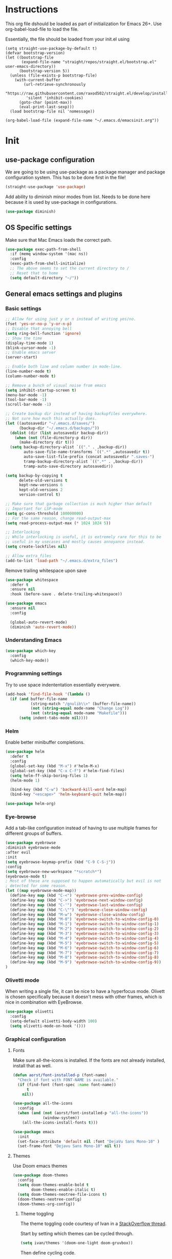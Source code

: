 * Instructions
This org file dshould be loaded as part of initialization for Emacs 26+.
Use org-babel-load-file to load the file.

Essentially, the file should be loaded from your init.el using
#+BEGIN_EXAMPLE
  (setq straight-use-package-by-default t)
  (defvar bootstrap-version)
  (let ((bootstrap-file
         (expand-file-name "straight/repos/straight.el/bootstrap.el" user-emacs-directory))
        (bootstrap-version 5))
    (unless (file-exists-p bootstrap-file)
      (with-current-buffer
          (url-retrieve-synchronously
           "https://raw.githubusercontent.com/raxod502/straight.el/develop/install.el"
           'silent 'inhibit-cookies)
        (goto-char (point-max))
        (eval-print-last-sexp)))
    (load bootstrap-file nil 'nomessage))

  (org-babel-load-file (expand-file-name "~/.emacs.d/emacsinit.org"))
#+END_EXAMPLE

* Init
** use-package configuration
We are going to be using use-package as a package manager and
package configuration system. This has to be done first in the
file!
#+BEGIN_SRC emacs-lisp
  (straight-use-package 'use-package)
#+END_SRC

Add ability to diminish minor modes from list.
Needs to be done here because it is used by use-package in configurations.
#+BEGIN_SRC emacs-lisp
  (use-package diminish)
#+END_SRC
** OS Specific settings
Make sure that Mac Emacs loads the correct path.
#+begin_src emacs-lisp
  (use-package exec-path-from-shell
    :if (memq window-system '(mac ns))
    :config
    (exec-path-from-shell-initialize)
    ;; The above seems to set the current directory to /
    ;; Reset that to home
    (setq default-directory "~/"))
#+end_src

** General emacs settings and plugins
*** Basic settings
#+BEGIN_SRC emacs-lisp
  ;; Allow for using just y or n instead of writing yes/no.
  (fset 'yes-or-no-p 'y-or-n-p)
  ;; Disable that annoying bell
  (setq ring-bell-function 'ignore)
  ;; Show the time
  (display-time-mode 1)
  (blink-cursor-mode -1)
  ;; Enable emacs server
  (server-start)

  ;; Enable both line and column number in mode-line.
  (line-number-mode t)
  (column-number-mode t)

  ;; Remove a bunch of visual noise from emacs
  (setq inhibit-startup-screen t)
  (menu-bar-mode -1)
  (tool-bar-mode -1)
  (scroll-bar-mode -1)

  ;; Create backup dir instead of having backupfiles everywhere.
  ;; Not sure how much this actually does.
  (let ((autosavedir "~/.emacs.d/saves/")
        (backup-dir "~/.emacs.d/backups/"))
    (dolist (dir (list autosavedir backup-dir))
      (when (not (file-directory-p dir))
        (make-directory dir t)))
    (setq backup-directory-alist `(("." . ,backup-dir))
          auto-save-file-name-transforms `((".*" ,autosavedir t))
          auto-save-list-file-prefix (concat autosavedir ".saves-")
          tramp-backup-directory-alist `((".*" . ,backup-dir))
          tramp-auto-save-directory autosavedir))

  (setq backup-by-copying t
        delete-old-versions t
        kept-new-versions 6
        kept-old-versions 2
        version-control t)

  ;; Make sure that garbage collection is much higher than default
  ;; Important for LSP-mode
  (setq gc-cons-threshold 100000000)
  ;; For the same reason, change read-output-max
  (setq read-process-output-max (* 1024 1024 5))

  ;; Interlocking
  ;; While interlocking is useful, it is extremely rare for this to be
  ;; useful in my usecases and mostly causes annoyance instead.
  (setq create-lockfiles nil)

  ;; Allow extra_files
  (add-to-list 'load-path "~/.emacs.d/extra_files")
#+END_SRC

Remove trailing whitespace upon save
#+BEGIN_SRC emacs-lisp
  (use-package whitespace
    :defer t
    :ensure nil
    :hook (before-save . delete-trailing-whitespace))
#+END_SRC

#+BEGIN_SRC emacs-lisp
  (use-package emacs
    :ensure nil
    :config

    (global-auto-revert-mode)
    (diminish 'auto-revert-mode))
#+END_SRC
*** Understanding Emacs
#+begin_src emacs-lisp
  (use-package which-key
    :config
    (which-key-mode))
#+end_src

*** Programming settings
Try to use space indententation essentially everywere.
#+begin_src emacs-lisp
(add-hook 'find-file-hook '(lambda ()
  (if (and buffer-file-name
           (string-match "/gnulib\\>" (buffer-file-name))
           (not (string-equal mode-name "Change Log"))
           (not (string-equal mode-name "Makefile")))
      (setq indent-tabs-mode nil))))
#+end_src

*** Helm
Enable better minibuffer completions.

#+begin_src emacs-lisp
  (use-package helm
    :defer t
    :config
    (global-set-key (kbd "M-x") #'helm-M-x)
    (global-set-key (kbd "C-x C-f") #'helm-find-files)
    (setq helm-ff-skip-boring-files 1)
    (helm-mode 1)

    (bind-key (kbd "C-w") 'backward-kill-word helm-map)
    (bind-key "<escape>" 'helm-keyboard-quit helm-map))

  (use-package helm-org)
#+end_src
*** Eye-browse
Add a tab-like configuration instead of having to use multiple frames
for different groups of buffers.
#+begin_src emacs-lisp
  (use-package eyebrowse
  :diminish eyebrowse-mode
  :after evil
  :init
  (setq eyebrowse-keymap-prefix (kbd "C-9 C-S-j"))
  :config
  (setq eyebrowse-new-workspace "*scratch*")
  (eyebrowse-mode t)
  ; Most of these are supposed to happen automatically but evil is not
  ; detected for some reason.
  (let ((map eyebrowse-mode-map))
    (define-key map (kbd "C-<") 'eyebrowse-prev-window-config)
    (define-key map (kbd "C->") 'eyebrowse-next-window-config)
    (define-key map (kbd "C-'") 'eyebrowse-last-window-config)
    (define-key map (kbd "C-\"") 'eyebrowse-close-window-config)
    (define-key map (kbd "M-w") 'eyebrowse-close-window-config)
    (define-key map (kbd "M-0") 'eyebrowse-switch-to-window-config-0)
    (define-key map (kbd "M-1") 'eyebrowse-switch-to-window-config-1)
    (define-key map (kbd "M-2") 'eyebrowse-switch-to-window-config-2)
    (define-key map (kbd "M-3") 'eyebrowse-switch-to-window-config-3)
    (define-key map (kbd "M-4") 'eyebrowse-switch-to-window-config-4)
    (define-key map (kbd "M-5") 'eyebrowse-switch-to-window-config-5)
    (define-key map (kbd "M-6") 'eyebrowse-switch-to-window-config-6)
    (define-key map (kbd "M-7") 'eyebrowse-switch-to-window-config-7)
    (define-key map (kbd "M-8") 'eyebrowse-switch-to-window-config-8)
    (define-key map (kbd "M-9") 'eyebrowse-switch-to-window-config-9))
  )
#+end_src
*** Olivetti mode
When writing a single file, it can be nice to have a hyperfocus mode.
Olivett is chosen specifically because it doesn't mess with other
frames, which is nice in combination with EyeBrowse.
#+begin_src emacs-lisp
  (use-package olivetti
    :config
    (setq-default olivetti-body-width 100)
    (setq olivetti-mode-on-hook '()))
#+end_src
*** Graphical configuration
**** Fonts
Make sure all-the-icons is installed.
If the fonts are not already installed, install that as well.
#+BEGIN_SRC emacs-lisp
  (defun aorst/font-installed-p (font-name)
    "Check if font with FONT-NAME is available."
    (if (find-font (font-spec :name font-name))
        t
      nil))

  (use-package all-the-icons
    :config
    (when (and (not (aorst/font-installed-p "all-the-icons"))
               (window-system))
      (all-the-icons-install-fonts t)))
#+END_SRC

#+begin_src emacs-lisp
  (use-package emacs
    :init
    (set-face-attribute 'default nil :font "DejaVu Sans Mono-10" )
    (set-frame-font "Dejavu Sans Mono-10" nil t))
#+end_src

**** Themes
Use Doom emacs themes
#+BEGIN_SRC emacs-lisp
  (use-package doom-themes
    :config
    (setq doom-themes-enable-bold t
          doom-themes-enable-italic t)
    (setq doom-themes-neotree-file-icons t)
    (doom-themes-neotree-config)
    (doom-themes-org-config))
#+END_SRC

***** Theme toggling
The theme toggling code courtesy of Ivan in a [[https://emacs.stackexchange.com/questions/24088/make-a-function-to-toggle-themes][StackOverflow thread]].

Start by setting which themes can be cycled through.
#+begin_src emacs-lisp
  (setq ivan/themes '(doom-one-light doom-gruvbox))
#+end_src

Then define cycling code.
#+begin_src emacs-lisp
  (setq ivan/themes-index 0)

  (defun ivan/cycle-theme (&optional newindex)
    (interactive)
    (when newindex
      (setq ivan/themes-index newindex))
    (setq ivan/themes-index (% (1+ ivan/themes-index) (length ivan/themes)))
    (ivan/load-indexed-theme))

  (defun ivan/load-indexed-theme ()
    (ivan/try-load-theme (nth ivan/themes-index ivan/themes)))

  (defun ivan/try-load-theme (theme)
    (if (ignore-errors (load-theme theme :no-confirm))
        (mapcar #'disable-theme (remove theme custom-enabled-themes))
      (message "Unable to find theme file for ‘%s’" theme)))

  (global-set-key [f10] 'ivan/cycle-theme)
#+end_src

And finally enable the first theme in the list.
#+begin_src emacs-lisp
  (ivan/cycle-theme (- 1 (length ivan/themes)))
#+end_src

**** Look
#+begin_src emacs-lisp
  (use-package doom-modeline
    :init (doom-modeline-mode 1))
#+end_src

#+begin_src emacs-lisp
  (setq display-time-format "%H:%M")
#+end_src

Make delimiters have matched rainbow colors for easier distinguishing.
#+begin_src emacs-lisp
  (use-package rainbow-delimiters
    :config
    (add-hook 'prog-mode-hook #'rainbow-delimiters-mode))
#+end_src

Make identifiers have unique colors in supported modes.
#+begin_src emacs-lisp
  (use-package color-identifiers-mode
    :config
    (add-hook 'after-init-hook 'global-color-identifiers-mode))
#+end_src
**** Cursor tracking
Ways of making sure it is obvious which window is active and where the cursor is.
#+begin_src emacs-lisp
  (use-package beacon
    :config
    (beacon-mode 1))

  (use-package dimmer
    :config
    (dimmer-configure-company-box)
    (dimmer-configure-helm)
    (dimmer-mode t))
#+end_src
** evil-mode - Vim key bindings
Start by unbinding keys that might interfere later.
#+BEGIN_SRC emacs-lisp
  (global-unset-key (kbd "C-w"))
#+END_SRC

Use Vim key bindings by default. Do note that some of the other
packages might set evil mode keys to their commands.
#+BEGIN_SRC emacs-lisp
  (use-package evil
    :diminish evil-mode
    :diminish undo-tree-mode
    :init
    (setq evil-want-C-u-scroll t)
    (setq evil-search-module 'evil-search)
    (setq evil-want-keybinding nil))

  ;; Enable the use of z-<buttons> for folding
  (use-package hideshow
    :config
    (add-hook 'prog-mode-hook 'hs-minor-mode))
#+END_SRC

Redefine =:q= to only close current window while =:quit= exits emacs
entirely. This is mostly important when working with eyebrowse or
similar tabbing items as =:q= by default will kill emacs entirely if
on last window of current tab.
#+begin_src emacs-lisp
  (evil-ex-define-cmd "q" 'delete-window)
  (evil-ex-define-cmd "quit" 'evil-quit)
#+end_src
**** Add key bindings for Evil in different modes

#+begin_src emacs-lisp
    (use-package evil-org
      :ensure t
      :after org
      :config
      (add-hook 'org-mode-hook 'evil-org-mode)
      (add-hook 'evil-org-mode-hook
                (lambda ()
                  (evil-org-set-key-theme)))
      (require 'evil-org-agenda)
      (evil-org-agenda-set-keys))

    (use-package evil-collection
      :after evil
      :config
      (evil-collection-init))

    (use-package evil-magit
      :after magit
      :after evil
      :config
      (evil-ex-define-cmd "GCommit" 'magit-commit)
      (evil-ex-define-cmd "GAdd" 'magit-stage-file))
#+END_SRC
**** Evil Leader key
Add a leader key to evil, and set its bindings.  Yes, this is the same
as simply adding keybindings for all this but I like the ease of
setting this up.
#+BEGIN_SRC emacs-lisp
  ;; Evil leader has to be loaded before Evil to work in initial buffers.
  (use-package evil-leader)

  (define-key evil-normal-state-map (kbd "C-f") 'helm-find-files)
  (evil-leader/set-leader "<SPC>")
  (evil-leader/set-key
    "w" 'save-buffer
    "o" 'delete-other-windows
    "f" 'helm-find-files
    "t" 'counsel-etags-virtual-update-tags
    "g" 'magit-status
    "h" 'evil-ex-nohighlight
    "b" 'helm-buffers-list
    "d" 'olivetti-mode)

  (with-eval-after-load 'evil-maps
    (define-key evil-normal-state-map (kbd "C-n") nil)
    (define-key evil-normal-state-map (kbd "C-p") nil))

  (global-evil-leader-mode)
  (evil-mode 1)
#+END_SRC
**** Extra Evil plugins
Add surround, similar to the vim-surround package.
Also define a couple of new surrounds.
#+begin_src emacs-lisp
  (use-package evil-surround
    :diminish
    (evil-surround-mode)
    :config
    (global-evil-surround-mode 1))
#+end_src

** File management
*** Unique buffer names
When working with buffers that have the same name, make emacs display
them using forward style instead of the default post-forward.

#+begin_src emacs-lisp
  (setq-default uniquify-buffer-name-style 'forward
                uniquify-separator "/")

  (setq-default uniquify-after-kill-buffer-p t)
  (setq-default uniquify-ignore-buffers-re "^\\*")
#+end_src
*** Neotree
Add a file browser system to emacs.
While it may not be used much it can be very handy sometimes.
#+BEGIN_SRC emacs-lisp
  (use-package neotree
    :config
    (setq neo-theme (if (display-graphic-p) 'icons 'arrow))
    (define-key evil-normal-state-map [f8] 'neotree-toggle)
    (global-set-key [f8] 'neotree-toggle))
#+END_SRC
*** Magit
[[https://magit.vc/][Magit]], the better interface to git.
#+BEGIN_SRC emacs-lisp
    (use-package magit
      :defer 7)
#+END_SRC
*** Git gutter
#+begin_src emacs-lisp
  (use-package git-gutter
    :diminish git-gutter-mode
    :config
    (global-git-gutter-mode 1))
#+end_src
*** Project management
Use projectile to easily find and search within projects.
#+begin_src emacs-lisp
  (use-package projectile
    :config
    (projectile-mode 1)
    (define-key evil-normal-state-map (kbd "C-p") 'projectile-command-map)
    (define-key projectile-mode-map (kbd "C-c p") 'projectile-command-map))
#+end_src
*** Persistent undo
Allows for using undo between session. Note that saving history to disk risks leaking information.
#+begin_src emacs-lisp
(global-undo-tree-mode)
(setq undo-tree-auto-save-history t)
(setq undo-tree-history-directory-alist '(("." . "~/.emacs.d/undo")))
#+end_src
*** Remote editing
#+begin_src emacs-lisp
  (use-package tramp
    :config
    (add-to-list 'tramp-remote-path "/snap/bin"))
#+end_src

** File types and languages
*** Org-mode
Set up the basic settings of org-mode.
#+BEGIN_SRC emacs-lisp
  (straight-override-recipe
     '(org :type git :host github :repo "emacsmirror/org" :no-build t))
  (use-package org
      :ensure nil
      :config
      (custom-set-faces
       '(org-headline-done
         ((((class color) (min-colors 16))
           (:foreground "light gray")))))

      (setq org-fontify-done-headline t)
      (setq org-todo-keywords
        '((sequence "TODO(t)" "DOING(o)" "|" "DONE(d)")
          (sequence "MEETING(m)" "|" "DONE(d)")
          (sequence "IDEA" "|")
          (sequence "NOTE" "|")
          (sequence "EVENT(e)" "|")
          (sequence "NEXT" "|")
          (sequence "|" "CANCELED(c)")))
      (setq org-todo-keyword-faces
        '(("TODO" . (:foreground "red" :weight bold))
          ("NEXT" . (:foreground "red" :weight bold))
          ("DOING" . "yellow")
          ("EVENT" . (:foreground "orange" :weight bold))
          ("DONE" . (:foreground "green" :weight bold))
          ("MEETING" . (:foreground "blue" :weight bold))
          ("IDEA" . (:foreground "purple" :weight bold))
          ("NOTE" . (:foreground "purple" :weight bold))
          ("CANCELED" . (:foreground "gray" :weight bold))))
      ;; Make single space end sentences.
      (setq sentence-end-double-space nil)
      (add-hook 'org-mode-hook 'org-indent-mode)
      (eval-after-load 'org-indent '(diminish 'org-indent-mode))
      (setq org-hide-emphasis-markers t)
      (setq org-startup-folded nil)
      (setq org-refile-targets (quote ((nil :maxlevel . 9)
                                       (org-agenda-files :maxlevel . 9))))
      (define-key evil-org-mode-map (kbd "C-c C-w") 'org-refile)
      (define-key org-mode-map (kbd "C-c C-w") 'org-refile))

    (require 'org-tempo)
    (setq org-agenda-files '("~/org/"))
#+end_src

**** Org capture
Setup new capture templates.
#+begin_src emacs-lisp
  (setq org-capture-templates
         '(("t" "todo" entry (file org-default-notes-file)
            "* TODO %?\nDEADLINE: %t\n%a\n\n")
           ("m" "Meeting" entry (file org-default-notes-file)
            "* MEETING with %? :MEETING:\n%t")
           ("i" "Idea" entry (file org-default-notes-file)
            "* IDEA %? :IDEA: \n")
           ("e" "Event" entry (file org-default-notes-file)
            "* EVENT %? :EVENT: \n%t\n")
           ("n" "New note" entry (file+headline org-default-notes-file "Quick notes")
            "* NOTE %? \n%t\n")
           ("x" "Next Task" entry (file+headline org-default-notes-file "Tasks")
            "** NEXT %? \nDEADLINE: %t\n") ))

  ;; Make sure that we can use the captures
  (global-set-key (kbd "C-c c") 'org-capture)

  ;; And set the default notes file to be in another location
  ;; Use the index.org from org-wiki to store such things
  (setq org-default-notes-file "~/org/index.org")
#+end_src

**** Org agenda
Add a search system for org tags and such. Use this system to include
any TODO/DOING task and ANY headline with a tag.
#+BEGIN_SRC emacs-lisp
  (use-package org-ql
    :config

    (setq org-agenda-custom-commands
          '(("cav" "Custom Agenda View"
             ((agenda)
              (org-ql-block '(and (not (todo "DONE"))
                                  (or (todo "TODO")
                                      (tags "TODO")
                                      (todo "DOING")
                                      (tags "DOING")
                                      (tags "NEXT")
                                      (tags "todo")))
                            ((org-ql-block-header "To do")))
              (org-ql-block '(and (not (todo "DONE"))
                                  (or (todo "EVENT")
                                      (tags "EVENT")))
                            ((org-ql-block-header "Events")))
              (org-ql-block '(and (not (todo "DONE"))
                                  (or (todo "IDEA")
                                      (tags "IDEA")
                                      (tags "idea")))
                            ((org-ql-block-header "Someday:"))))))))
#+END_SRC

Then use org-super agenda to filter through the results of the search.
#+BEGIN_SRC emacs-lisp
  (use-package org-super-agenda
    :config
    (setq org-super-agenda-groups
          '((:discard (:tag ("ignore")))
            (:name ""
                    :time-grid t)
            (:name "Meetings"
                   :todo "MEETING"
                   :tag "MEETING")
            (:name "TODOs"
                   :time-grid t
                   :todo "TODO"
                   :todo "DOING")
            (:name "IDEAs"
                   :todo "IDEA"
                   :tag "IDEA"
                   :order 9)
            (:name "Results"
                   :tag "results"
                   :tag "result")
            (:auto-tags t)))
    (define-key org-super-agenda-header-map "k" 'org-agenda-previous-line)
    (define-key org-super-agenda-header-map "j" 'org-agenda-next-line)
    (org-super-agenda-mode 1))

  ;; Bind the key to bind together the org-agenda stuff
  (global-set-key (kbd "C-c a") (lambda () (interactive) (org-agenda nil "cav")))
#+END_SRC

**** Org recur
Easier recurring tasks
#+begin_src emacs-lisp
  (use-package org-recur
    :hook ((org-mode . org-recur-mode)
           (org-agenda-mode . org-recur-agenda-mode))
    :demand t
    :config
    (define-key org-recur-mode-map (kbd "C-c d") 'org-recur-finish)

    ;; Rebind the 'd' key in org-agenda (default: `org-agenda-day-view').
    (define-key org-recur-agenda-mode-map (kbd "d") 'org-recur-finish)
    (define-key org-recur-agenda-mode-map (kbd "C-c d") 'org-recur-finish)

    (setq org-recur-finish-done t
          org-recur-finish-archive t))
#+end_src

**** Prettify org
Prettify the way headlines and such look

#+begin_src emacs-lisp
  (use-package org-superstar
    :config
    (setq org-hide-leading-stars nil)
    (setq org-superstar-leading-bullet " ")
    (setq org-superstar-headline-bullets-list '("\u203A"))
    (add-hook 'org-mode-hook 'org-superstar-mode))
#+end_src

**** Org links
Make Org mode open in current window when following links, by default.
Code kinda copied from [[https://stackoverflow.com/questions/17590784/how-to-let-org-mode-open-a-link-like-file-file-org-in-current-window-inste][here]].
#+begin_src emacs-lisp
(defun org-force-open-current-window ()
  (interactive)
  (let ((org-link-frame-setup (quote
                               ((vm . vm-visit-folder)
                                (vm-imap . vm-visit-imap-folder)
                                (gnus . gnus)
                                (file . find-file)
                                (wl . wl)))
                              ))
    (org-open-at-point)))
(define-key org-mode-map (kbd "C-c o") 'org-force-open-current-window)
;; Redefine old behaviour into another mapping
(define-key org-mode-map (kbd "C-c C-o") 'org-open-at-point)
#+end_src

**** Org prettifying
Do not prettify current line.
#+begin_src emacs-lisp
  (defvar my/current-line '(0 . 0)
    "(start . end) of current line in current buffer")
  (make-variable-buffer-local 'my/current-line)

  (defun my/unhide-current-line (limit)
    "Font-lock function"
    (let ((start (max (point) (car my/current-line)))
          (end (min limit (cdr my/current-line))))
      (when (< start end)
        (remove-text-properties start end '(invisible t display "" composition ""))
        (goto-char limit)
        t)))

  (defun my/refontify-on-linemove ()
    "Post-command-hook"
    (let* ((start (line-beginning-position))
           (end (line-beginning-position 2))
           (needs-update (not (equal start (car my/current-line)))))
      (setq my/current-line (cons start end))
      (when needs-update
        (font-lock-fontify-block 2))))

  (defun my/markdown-unhighlight ()
    "Install"
    (font-lock-add-keywords nil '((my/unhide-current-line)) t)
    (add-hook 'post-command-hook #'my/refontify-on-linemove nil t))

  (add-hook 'org-mode-hook #'my/markdown-unhighlight)

  ;; This can be used in markdown down as well.
  ;; markdown-mode is currently not installed and as such is disabled.
  ;;
  ;; (require 'markdown-mode)
  ;; (add-hook 'markdown-mode-hook #'my/markdown-unhighlight)
  ;; (add-hook 'markdown-mode-hook (lambda () (markdown-toggle-markup-hiding 1)))
#+end_src

**** Org-wiki
#+begin_src emacs-lisp
  (load "org-wiki/org-wiki")
  (setq org-wiki-location "~/org")

  (setq org-wiki-template
        (string-trim
  "
  ,#+TITLE: %n
  ,#+DESCRIPTION:
  ,#+KEYWORDS: %n
  ,#+STARTUP:  content
  ,#+DATE: %d

  - [[wiki:index][Index]]

  - Related:

  ,* %n
  "))

  (global-set-key (kbd "C-c n f") 'org-wiki-helm)
  (global-set-key (kbd "C-c n w") 'org-wiki-index)
  (define-key org-mode-map (kbd "C-c n i") 'org-wiki-insert-link)
  (define-key org-mode-map (kbd "C-c n m") 'org-wiki-insert-new)
  (define-key org-mode-map (kbd "C-c n n") 'org-wiki-new)
  (define-key org-mode-map (kbd "C-c n a") 'org-insert-link)
#+end_src

**** Org-transclusion
Add tranclusion ability to org files
#+begin_src emacs-lisp
  (use-package org-transclusion
    :straight (org-transclusion :type git :host github :repo "cwinsnes/org-transclusion")
    :config
    (add-hook 'org-mode-hook 'org-transclusion-mode))
#+end_src

*** Markdown
#+begin_src emacs-lisp
  (setq markdown-fontify-code-blocks-natively t)
#+end_src
*** Python
#+begin_src emacs-lisp
  (setq python-shell-interpreter "python3")
  (if (executable-find "black")
    (use-package blacken
      :hook
      (python-mode . blacken-mode))
    (message "Could not find black"))

  (when (executable-find "ipython")
      (setq python-shell-interpreter "ipython"))

  (if (executable-find "isort")
    (use-package py-isort
      :after python
      :hook ((before-save . py-isort-before-save)))
    (message "Could not find isort"))
#+end_src
*** Rust
Enable rust syntax highlighting and such.
#+begin_src emacs-lisp
  (use-package rust-mode
    :config
    (setq rust-format-on-save t)
    (define-key rust-mode-map (kbd "C-c C-c") 'rust-compile))
#+end_src
*** C
Use irony mode for a better C mode experience.
#+begin_src emacs-lisp
  (use-package irony
    :config
    (add-hook 'c-mode-hook 'irony-mode)
    (add-hook 'irony-mode-hook 'irony-cdb-autosetup-compile-options))

  (use-package flycheck-irony
    :after flycheck
    :config
    (eval-after-load 'flycheck
      '(add-hook 'flycheck-mode-hook #'flycheck-irony-setup)))


  (use-package company-irony
    :after company
    :config
    (eval-after-load 'company
      '(add-to-list 'company-backends 'company-irony)))


  (use-package irony-eldoc
    :config
    (add-hook 'irony-mode-hook #'irony-eldoc))
#+end_src
** General coding plugins
*** Error checking
#+begin_src emacs-lisp
  (use-package flycheck
    :config
    (global-flycheck-mode)
    (add-hook 'python-mode-hook (lambda ()
                                  (setq flycheck-checker 'python-flake8
                                        flycheck-checker-error-threshold 99)))
    (define-key evil-normal-state-map (kbd "M-m") 'flycheck-next-error)
    (define-key evil-normal-state-map (kbd "M-n") 'flycheck-previous-error))
#+end_src
*** Company mode
Completion engine for several languages
#+BEGIN_SRC emacs-lisp
  (use-package company
    :diminish company-mode
    :config
    (add-to-list 'company-backends 'company-capf)
    (add-hook 'after-init-hook 'global-company-mode)
    (setq company-minimum-prefix-length 1
          company-dabbrev-downcase 0
          company-idle-delay 0.0)
    (company-tng-configure-default))
#+END_SRC
*** Snippets
#+begin_src emacs-lisp
  (use-package yasnippet
    :defer 7
    :config

    ;; Expand with yasnippet only if Company didn't complete the word before
    (defvar my-company-point nil)
    (advice-add 'company-complete-common
                :before (lambda () (setq my-company-point (point))))
    (advice-add 'company-complete-common
                :after (lambda ()
                         (when (equal my-company-point (point))
                           (yas-expand))))
    (yas-global-mode 1))

  (use-package yasnippet-snippets
    :after yasnippet)

#+end_src

*** Tags
Make tags work better in Emacs and auto use the correct files.
Will fallback to ripgrep if no tags file is found.
#+begin_src emacs-lisp
  (use-package counsel-etags
    :bind (("C-]" . counsel-etags-find-tag-at-point))
    :init
    ;; Don't ask before rereading the TAGS files if they have changed
    (setq tags-revert-without-query t)
    (setq tags-add-tables nil)
    ;; Don't warn when TAGS files are large
    (setq large-file-warning-threshold nil)
    (add-hook 'prog-mode-hook
              (lambda ()
                (add-hook 'after-save-hook
                          'counsel-etags-virtual-update-tags 'append 'local)))
    :config
    (setq counsel-etags-update-interval 60)
    (add-to-list 'counsel-etags-ignore-directories "build"))

  ;; Bind tag finding to normal key in evil mode
  (with-eval-after-load 'evil-maps
    (define-key evil-normal-state-map (kbd "C-]") 'counsel-etags-find-tag-at-point))
#+end_src

*** LSP-mode
Language server protocol. Works with company-mode!

#+begin_src emacs-lisp
  (use-package lsp-mode
    :hook
    (python-mode . lsp-deferred)
    (rust-mode . lsp-deferred)
    :commands
    (lsp lsp-deferred)
    :config
    (setq lsp-completion-provider :capf
          lsp-diagnostics-provider :flycheck)
    (setq lsp-idle-delay 0.2)
    ;; Python settings
    (setq lsp-pyls-plugins-flake8-enabled t
          lsp-pyls-plugins-pydocstyle-enabled t
          lsp-pyls-plugins-pylint-enabled nil)

    (lsp-register-client
     (make-lsp-client :new-connection (lsp-tramp-connection "pyls")
                      :major-modes '(python-mode)
                      :remote? t
                      :server-id 'pyls-remote)))

  (use-package lsp-ui
    :config
    (setq lsp-ui-doc-position 'bottom))
#+end_src
